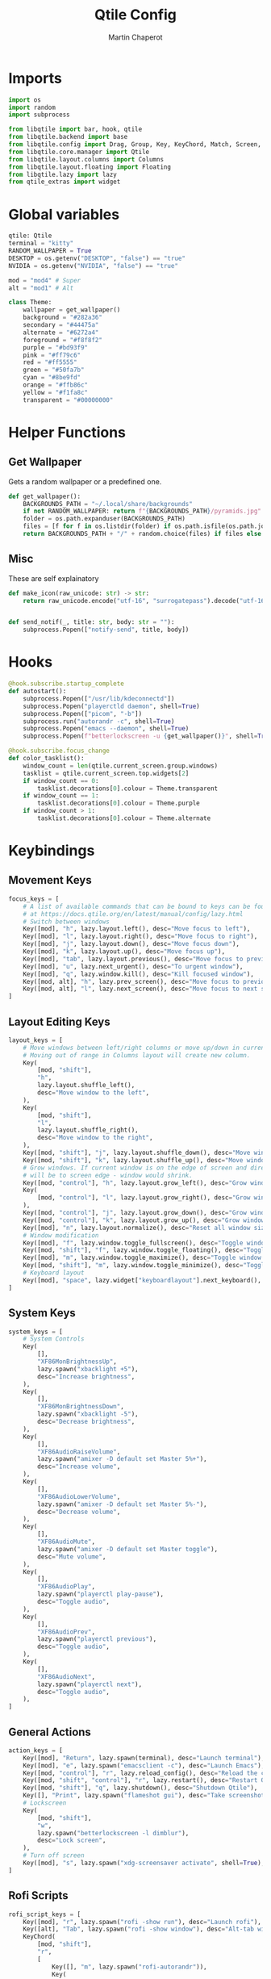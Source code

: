 #+title: Qtile Config
#+AUTHOR: Martin Chaperot
#+PROPERTY: header-args :tangle config.py 
#+STARTUP: overview

* Imports
#+begin_src python
import os
import random
import subprocess

from libqtile import bar, hook, qtile
from libqtile.backend import base
from libqtile.config import Drag, Group, Key, KeyChord, Match, Screen, Rule
from libqtile.core.manager import Qtile
from libqtile.layout.columns import Columns
from libqtile.layout.floating import Floating
from libqtile.lazy import lazy
from qtile_extras import widget
#+end_src
* Global variables
#+begin_src python
qtile: Qtile
terminal = "kitty"
RANDOM_WALLPAPER = True
DESKTOP = os.getenv("DESKTOP", "false") == "true"
NVIDIA = os.getenv("NVIDIA", "false") == "true"

mod = "mod4" # Super
alt = "mod1" # Alt

class Theme:
    wallpaper = get_wallpaper()
    background = "#282a36"
    secondary = "#44475a"
    alternate = "#6272a4"
    foreground = "#f8f8f2"
    purple = "#bd93f9"
    pink = "#ff79c6"
    red = "#ff5555"
    green = "#50fa7b"
    cyan = "#8be9fd"
    orange = "#ffb86c"
    yellow = "#f1fa8c"
    transparent = "#00000000"
#+end_src
* Helper Functions
** Get Wallpaper
Gets a random wallpaper or a predefined one.
#+begin_src python
def get_wallpaper():
    BACKGROUNDS_PATH = "~/.local/share/backgrounds"
    if not RANDOM_WALLPAPER: return f"{BACKGROUNDS_PATH}/pyramids.jpg"
    folder = os.path.expanduser(BACKGROUNDS_PATH)
    files = [f for f in os.listdir(folder) if os.path.isfile(os.path.join(folder, f))]
    return BACKGROUNDS_PATH + "/" + random.choice(files) if files else ""
#+end_src
** Misc
These are self explainatory
#+begin_src python
def make_icon(raw_unicode: str) -> str:
    return raw_unicode.encode("utf-16", "surrogatepass").decode("utf-16")


def send_notif(_, title: str, body: str = ""):
    subprocess.Popen(["notify-send", title, body])
#+end_src
* Hooks
#+begin_src python
@hook.subscribe.startup_complete
def autostart():
    subprocess.Popen(["/usr/lib/kdeconnectd"])
    subprocess.Popen("playerctld daemon", shell=True)
    subprocess.Popen(["picom", "-b"])
    subprocess.run("autorandr -c", shell=True)
    subprocess.Popen("emacs --daemon", shell=True)
    subprocess.Popen(f"betterlockscreen -u {get_wallpaper()}", shell=True)

@hook.subscribe.focus_change
def color_tasklist():
    window_count = len(qtile.current_screen.group.windows)
    tasklist = qtile.current_screen.top.widgets[2]
    if window_count == 0:
        tasklist.decorations[0].colour = Theme.transparent
    if window_count == 1:
        tasklist.decorations[0].colour = Theme.purple
    if window_count > 1:
        tasklist.decorations[0].colour = Theme.alternate
#+end_src
* Keybindings
** Movement Keys
#+begin_src python
focus_keys = [
    # A list of available commands that can be bound to keys can be found
    # at https://docs.qtile.org/en/latest/manual/config/lazy.html
    # Switch between windows
    Key([mod], "h", lazy.layout.left(), desc="Move focus to left"),
    Key([mod], "l", lazy.layout.right(), desc="Move focus to right"),
    Key([mod], "j", lazy.layout.down(), desc="Move focus down"),
    Key([mod], "k", lazy.layout.up(), desc="Move focus up"),
    Key([mod], "tab", lazy.layout.previous(), desc="Move focus to previous window"),
    Key([mod], "u", lazy.next_urgent(), desc="To urgent window"),
    Key([mod], "q", lazy.window.kill(), desc="Kill focused window"),
    Key([mod, alt], "h", lazy.prev_screen(), desc="Move focus to previous screen"),
    Key([mod, alt], "l", lazy.next_screen(), desc="Move focus to next screen"),
]
#+end_src
** Layout Editing Keys
#+begin_src python
layout_keys = [
    # Move windows between left/right columns or move up/down in current stack.
    # Moving out of range in Columns layout will create new column.
    Key(
        [mod, "shift"],
        "h",
        lazy.layout.shuffle_left(),
        desc="Move window to the left",
    ),
    Key(
        [mod, "shift"],
        "l",
        lazy.layout.shuffle_right(),
        desc="Move window to the right",
    ),
    Key([mod, "shift"], "j", lazy.layout.shuffle_down(), desc="Move window down"),
    Key([mod, "shift"], "k", lazy.layout.shuffle_up(), desc="Move window up"),
    # Grow windows. If current window is on the edge of screen and direction
    # will be to screen edge - window would shrink.
    Key([mod, "control"], "h", lazy.layout.grow_left(), desc="Grow window to the left"),
    Key(
        [mod, "control"], "l", lazy.layout.grow_right(), desc="Grow window to the right"
    ),
    Key([mod, "control"], "j", lazy.layout.grow_down(), desc="Grow window down"),
    Key([mod, "control"], "k", lazy.layout.grow_up(), desc="Grow window up"),
    Key([mod], "n", lazy.layout.normalize(), desc="Reset all window sizes"),
    # Window modification
    Key([mod], "f", lazy.window.toggle_fullscreen(), desc="Toggle window fullscreen"),
    Key([mod, "shift"], "f", lazy.window.toggle_floating(), desc="Toggle window float"),
    Key([mod], "m", lazy.window.toggle_maximize(), desc="Toggle window fullscreen"),
    Key([mod, "shift"], "m", lazy.window.toggle_minimize(), desc="Toggle window float"),
    # Keyboard layout
    Key([mod], "space", lazy.widget["keyboardlayout"].next_keyboard(), desc="Next keyboard layout."),
]
#+end_src
** System Keys
#+begin_src python
system_keys = [
    # System Controls
    Key(
        [],
        "XF86MonBrightnessUp",
        lazy.spawn("xbacklight +5"),
        desc="Increase brightness",
    ),
    Key(
        [],
        "XF86MonBrightnessDown",
        lazy.spawn("xbacklight -5"),
        desc="Decrease brightness",
    ),
    Key(
        [],
        "XF86AudioRaiseVolume",
        lazy.spawn("amixer -D default set Master 5%+"),
        desc="Increase volume",
    ),
    Key(
        [],
        "XF86AudioLowerVolume",
        lazy.spawn("amixer -D default set Master 5%-"),
        desc="Decrease volume",
    ),
    Key(
        [],
        "XF86AudioMute",
        lazy.spawn("amixer -D default set Master toggle"),
        desc="Mute volume",
    ),
    Key(
        [],
        "XF86AudioPlay",
        lazy.spawn("playerctl play-pause"),
        desc="Toggle audio",
    ),
    Key(
        [],
        "XF86AudioPrev",
        lazy.spawn("playerctl previous"),
        desc="Toggle audio",
    ),
    Key(
        [],
        "XF86AudioNext",
        lazy.spawn("playerctl next"),
        desc="Toggle audio",
    ),
]
#+end_src
** General Actions
#+begin_src python
action_keys = [
    Key([mod], "Return", lazy.spawn(terminal), desc="Launch terminal"),
    Key([mod], "e", lazy.spawn("emacsclient -c"), desc="Launch Emacs"),
    Key([mod, "control"], "r", lazy.reload_config(), desc="Reload the config"),
    Key([mod, "shift", "control"], "r", lazy.restart(), desc="Restart Qtile"),
    Key([mod, "shift"], "q", lazy.shutdown(), desc="Shutdown Qtile"),
    Key([], "Print", lazy.spawn("flameshot gui"), desc="Take screenshot"),
    # Lockscreen
    Key(
        [mod, "shift"],
        "w",
        lazy.spawn("betterlockscreen -l dimblur"),
        desc="Lock screen",
    ),
    # Turn off screen
    Key([mod], "s", lazy.spawn("xdg-screensaver activate", shell=True), desc="Turn off screen"),
]
#+end_src
** Rofi Scripts
#+begin_src python
rofi_script_keys = [
    Key([mod], "r", lazy.spawn("rofi -show run"), desc="Launch rofi"),
    Key([alt], "Tab", lazy.spawn("rofi -show window"), desc="Alt-tab with rofi"),
    KeyChord(
        [mod, "shift"],
        "r",
        [
            Key([], "m", lazy.spawn("rofi-autorandr")),
            Key(
                [],
                "c",
                lazy.spawn("rofi -show calc -modi calc -no-show-match -no-sort"),
            ),
            Key(
                [], "e", lazy.spawn("rofi -modi emoji -show emoji -kb-custom-1 Ctrl+c")
            ),
        ],
        name="scripts",
        desc="Run rofi scripts",
    ),
]
#+end_src
** Merging of keybindings
#+begin_src python
keys = [*focus_keys, *layout_keys, *system_keys, *action_keys, *rofi_script_keys]
#+end_src
* Groups
#+begin_src python
groups = [
    Group("1"),
    Group("2", matches=[Match(wm_class="code")]),
    Group("3"),
    Group("4", matches=[Match(wm_class="slack")]),
    Group("5", matches=[Match(wm_class="zoom")]),
    Group("6"),
    Group("7"),
    Group("8"),
    Group("9", matches=[Match(wm_class="spotify")]),
    Group("0", matches=[Match(wm_class="clockify")]),
]

for i in groups:
    keys.extend(
        [
            # mod1 + letter of group = switch to group
            Key(
                [mod],
                i.name,
                lazy.group[i.name].toscreen(),
                desc=f"Switch to group {i.name}",
            ),
            # mod1 + shift + letter of group = move focused window to group
            Key(
                [mod, "shift"],
                i.name,
                lazy.window.togroup(i.name),
                desc=f"Move focused window to group {i.name}",
            ),
        ]
    )

layouts = [
    Columns(
        border_focus=Theme.purple,
        border_focus_stack=Theme.purple,
        border_normal=Theme.secondary,
        border_normal_stack=Theme.secondary,
        border_on_single=True,
        border_width=4,
        insert_position=1,
        margin=8,
    ),
]

widget_defaults = dict(
    font="JetBrainsMono Nerd Font Mono",
    fontsize=24,
    padding=12,
    background=Theme.transparent,
    foreground=Theme.foreground,
)
extension_defaults = widget_defaults.copy()

BARS_COUNT = 0


def make_bar():
    global BARS_COUNT
    BARS_COUNT += 1

    decoration_group = {
        "decorations": [
            widget.decorations.RectDecoration(
                colour=[Theme.alternate], radius=23, filled=True, group=True
            )
        ],
    }

    b = bar.Bar(
        [
            widget.GroupBox(
                highlight_method="block",
                this_current_screen_border=Theme.purple,
                this_screen_border=Theme.secondary,
                other_current_screen_border=Theme.background,
                other_screen_border=Theme.background,
                spacing=3,
                padding=3,
                margin_x=12,
                disable_drag=True,
                **decoration_group,
            ),
            widget.Spacer(length=300),
            widget.TaskList(
                border=Theme.purple,
                highlight_method="block",
                margin_x=24,
                margin_y=3,
                padding=9,
                unfocused_border=Theme.alternate,
                urgent_border=Theme.red,
                txt_minimized=make_icon("\udb81\uddb0") + " ",
                txt_floating=make_icon("\udb84\udcac") + " ",
                txt_maximized=make_icon("\udb81\uddaf") + " ",
                icon_size=24,
                title_width_method="uniform",
                decorations=[
                    widget.decorations.RectDecoration(
                        colour=Theme.transparent, radius=23, filled=True, group=True
                    )
                ],
            ),
            widget.Spacer(length=300),
            widget.StatusNotifier(**decoration_group),
            widget.Chord(**decoration_group),
            widget.Spacer(length=15),
            widget.KeyboardLayout(
                configured_keyboards=["us", "us dvorak"],
                **decoration_group,
            ),
            widget.Volume(
                volume_app="pavucontrol",
                fmt=make_icon("\udb81\udd7e") + " {}",
                **decoration_group,
            ),
            widget.Backlight(
                fmt=make_icon("\udb80\udcde") + " {}",
                backlight_name="intel_backlight",
                **decoration_group,
            ) if not DESKTOP else widget.Spacer(length=0),
            widget.Spacer(length=15),
            widget.Battery(
                notify_below=10,
                charge_char=make_icon("\udb80\udc84"),
                discharge_char=make_icon("\udb80\udc7e"),
                empty_char=make_icon("\udb80\udc83"),
                full_char=make_icon("\udb80\udc79"),
                unknown_char=make_icon("\udb80\udc91"),
                format="{char} {percent:2.0%} {hour:d}:{min:02d}",
                **decoration_group,
            ) if not DESKTOP else widget.Spacer(length=0),
            widget.ThermalSensor(
                fmt=make_icon("\uf4bc") + " {}",
                threshold=90,
                foreground_alert=Theme.red,
                tag_sensor="Package id 0", # CPU
                **decoration_group,
            ),
            widget.NvidiaSensors(
                fmt=make_icon("\ue266") + " {}",
                threshold=90,
                foreground_alert=Theme.red,
                **decoration_group,
            ) if NVIDIA else widget.Spacer(length=0),
            widget.Spacer(length=15),
            widget.Clock(format="%a %d %b %H:%M:%S", **decoration_group),
        ],
        48,
        background=Theme.transparent,
        border_width=0,
        border_color=Theme.transparent,
        margin=[8, 8, 0, 8],
        opacity=1,
    )
    return b


screens = [
    Screen(
        top=make_bar(),
        wallpaper=Theme.wallpaper,
        wallpaper_mode="fill",
    ),
    Screen(
        top=make_bar(),
        wallpaper=Theme.wallpaper,
        wallpaper_mode="fill",
    ),
    Screen(
        top=make_bar(),
        wallpaper=Theme.wallpaper,
        wallpaper_mode="fill",
    ),
]

# Drag floating layouts.
mouse = [
    Drag(
        [mod],
        "Button1",
        lazy.window.set_position_floating(),
        start=lazy.window.get_position(),
    ),
    Drag(
        [mod], "Button3", lazy.window.set_size_floating(), start=lazy.window.get_size()
    ),
]

dgroups_key_binder = None
dgroups_app_rules = []
follow_mouse_focus = False
bring_front_click = False
cursor_warp = False
floats_kept_above = True
floating_layout = Floating(
    border_focus=Theme.pink,
    border_normal=Theme.secondary,
    border_width=4,
    float_rules=[
        # Run the utility of `xprop` to see the wm class and name of an X client.
        *Floating.default_float_rules,
        Match(wm_class="confirmreset"),  # gitk
        Match(wm_class="makebranch"),  # gitk
        Match(wm_class="maketag"),  # gitk
        Match(wm_class="ssh-askpass"),  # ssh-askpass
        Match(title="branchdialog"),  # gitk
        Match(title="pinentry"),  # GPG key password entry
        Match(title="zoom"),  # zoom
        Match(wm_class="solanum"),  # solanum
        Match(role="pop-up"),
    ],
)
auto_fullscreen = True
focus_on_window_activation = "smart"
reconfigure_screens = True

# If things like steam games want to auto-minimize themselves when losing
# focus, should we respect this or not?
auto_minimize = True

# When using the Wayland backend, this can be used to configure input devices.
wl_input_rules = None

# Gasp! We're lying here. In fact, nobody really uses or cares about this
# string besides java UI toolkits; you can see several discussions on the
# mailing lists, GitHub issues, and other WM documentation that suggest setting
# this string if your java app doesn't work correctly. We may as well just lie
# and say that we're a working one by default.
#
# We choose LG3D to maximize irony: it is a 3D non-reparenting WM written in
# java that happens to be on java's whitelist.
wmname = "LG3D"
#+end_src
